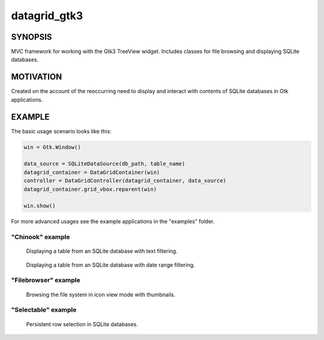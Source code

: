 =============
datagrid_gtk3
=============

SYNOPSIS
========

MVC framework for working with the Gtk3 TreeView widget.
Includes classes for file browsing and displaying SQLite databases.


MOTIVATION
==========

Created on the account of the reoccurring need to display and interact with
contents of SQLite databases in Gtk applications.


EXAMPLE
=======

The basic usage scenario looks like this:

.. code-block:: python

    win = Gtk.Window()

    data_source = SQLiteDataSource(db_path, table_name)
    datagrid_container = DataGridContainer(win)
    controller = DataGridController(datagrid_container, data_source)
    datagrid_container.grid_vbox.reparent(win)

    win.show()


For more advanced usages see the example applications in the "examples" folder.


"Chinook" example
-----------------

.. figure:: docs/screenshots/table_view.png
    :alt: Table view

    Displaying a table from an SQLite database with text filtering.

.. figure:: docs/screenshots/date_ranges.png
    :alt: Date ranges.

    Displaying a table from an SQLite database with date range filtering.


"Filebrowser" example
---------------------

.. figure:: docs/screenshots/icon_view.png
    :alt: Icon view

    Browsing the file system in icon view mode with thumbnails.


"Selectable" example
--------------------

.. figure:: docs/screenshots/row_selection.png
    :alt: Row selection

    Persistent row selection in SQLite databases.
